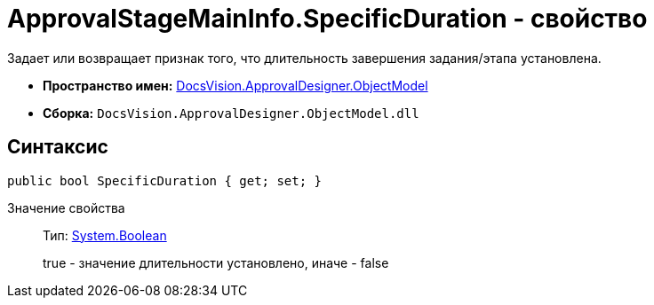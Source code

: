 = ApprovalStageMainInfo.SpecificDuration - свойство

Задает или возвращает признак того, что длительность завершения задания/этапа установлена.

* *Пространство имен:* xref:api/DocsVision/Platform/ObjectModel/ObjectModel_NS.adoc[DocsVision.ApprovalDesigner.ObjectModel]
* *Сборка:* `DocsVision.ApprovalDesigner.ObjectModel.dll`

== Синтаксис

[source,csharp]
----
public bool SpecificDuration { get; set; }
----

Значение свойства::
Тип: http://msdn.microsoft.com/ru-ru/library/system.boolean.aspx[System.Boolean]
+
true - значение длительности установлено, иначе - false
